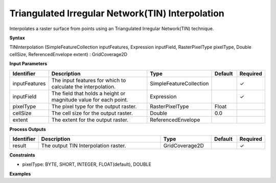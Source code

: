 .. _tininterpolation:

Triangulated Irregular Network(TIN) Interpolation
===========================================================================

Interpolates a raster surface from points using an Triangulated Irregular Network(TIN) technique.

**Syntax**

TINInterpolation (SimpleFeatureCollection inputFeatures, Expression inputField, RasterPixelType pixelType, Double cellSize, ReferencedEnvelope extent) : GridCoverage2D

**Input Parameters**

.. list-table::
   :widths: 10 50 20 10 10

   * - **Identifier**
     - **Description**
     - **Type**
     - **Default**
     - **Required**

   * - inputFeatures
     - The input features for which to calculate the interpolation.
     - SimpleFeatureCollection
     -
     - ✓

   * - inputField
     - The field that holds a height or magnitude value for each point.
     - Expression
     -
     - ✓

   * - pixelType
     - The pixel type for the output raster.
     - RasterPixelType
     - Float
     -

   * - cellSize
     - The cell size for the output raster.
     - Double
     - 0.0
     -

   * - extent
     - The extent for the output raster.
     - ReferencedEnvelope
     -
     -

**Process Outputs**

.. list-table::
   :widths: 10 50 20 10 10

   * - **Identifier**
     - **Description**
     - **Type**
     - **Default**
     - **Required**

   * - result
     - The output TIN Interpolation raster.
     - GridCoverage2D
     -
     - ✓

**Constraints**

- pixelType: BYTE, SHORT, INTEGER, FLOAT(default), DOUBLE

**Examples**
